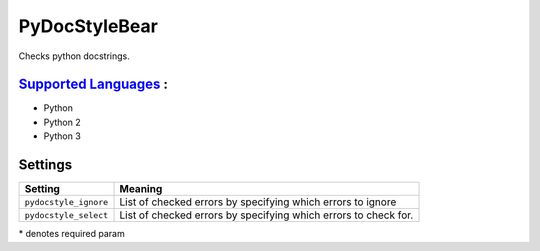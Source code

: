 **PyDocStyleBear**
==================

Checks python docstrings.

`Supported Languages <../README.rst>`_ :
-----

* Python
* Python 2
* Python 3

Settings
--------

+------------------------+--------------------------------------+
| Setting                |  Meaning                             |
+========================+======================================+
|                        |                                      |
| ``pydocstyle_ignore``  | List of checked errors by specifying |
|                        | which errors to ignore               |
|                        |                                      |
+------------------------+--------------------------------------+
|                        |                                      |
| ``pydocstyle_select``  | List of checked errors by specifying |
|                        | which errors to check for.           |
|                        |                                      |
+------------------------+--------------------------------------+

\* denotes required param
